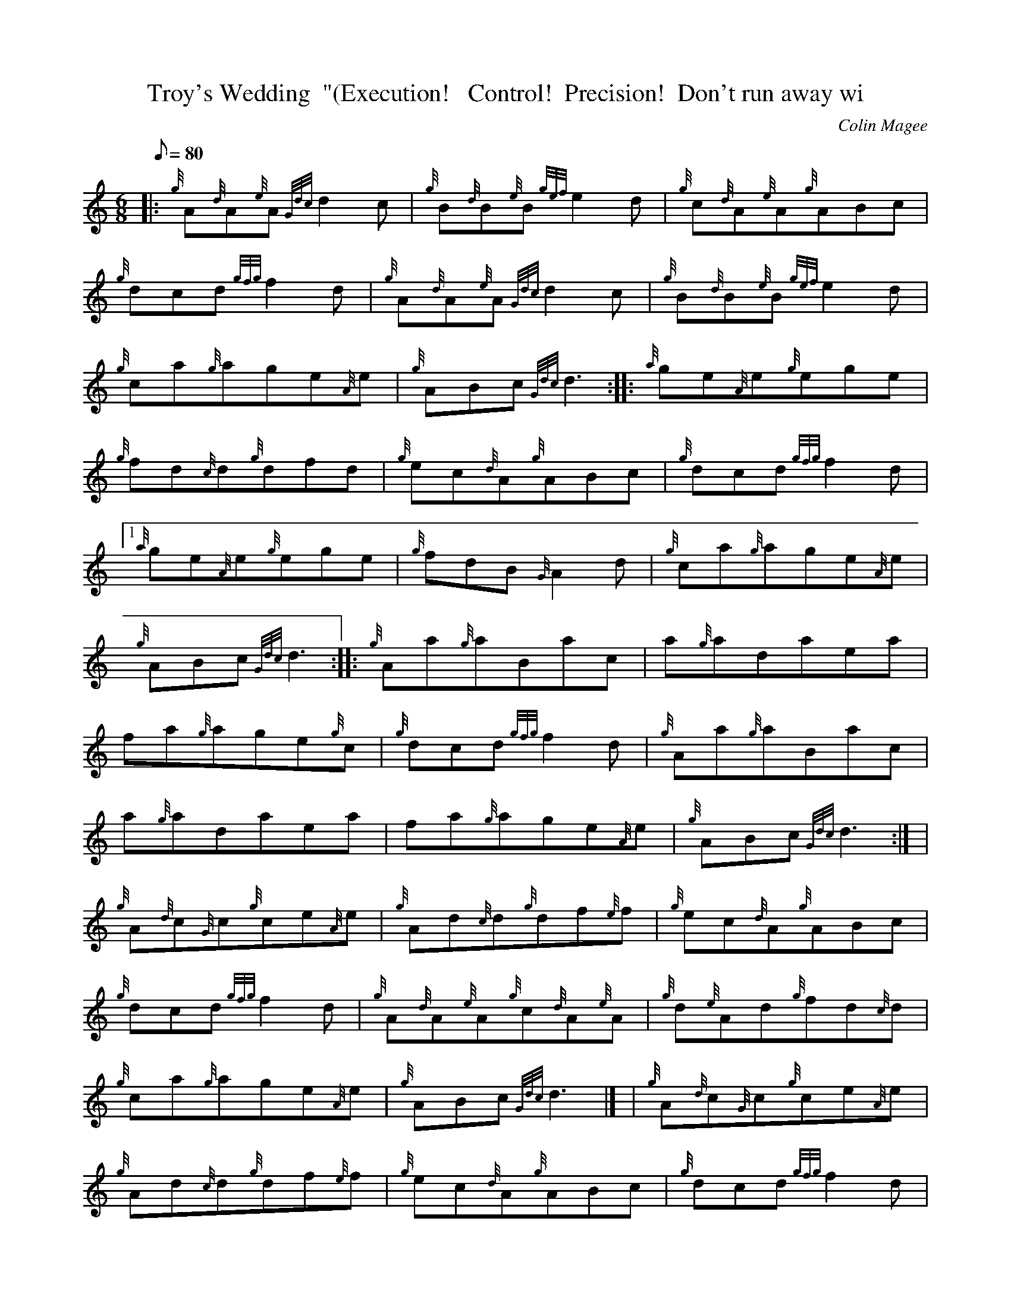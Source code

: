 X:1
T:Troy's Wedding  "(Execution!   Control!  Precision!  Don't run away wi
M:6/8
L:1/8
Q:80
C:Colin Magee
S:Jig
K:HP
|: {g}A{d}A{e}A{Gdc}d2c | \
{g}B{d}B{e}B{gef}e2d | \
{g}c{d}A{e}A{g}ABc |
{g}dcd{gfg}f2d | \
{g}A{d}A{e}A{Gdc}d2c | \
{g}B{d}B{e}B{gef}e2d |
{g}ca{g}age{A}e | \
{g}ABc{Gdc}d3 :: \
{a}ge{A}e{g}ege |
{g}fd{c}d{g}dfd | \
{g}ec{d}A{g}ABc | \
{g}dcd{gfg}f2d|1
{a}ge{A}e{g}ege | \
{g}fdB{G}A2d | \
{g}ca{g}age{A}e |
{g}ABc{Gdc}d3 :: \
{g}Aa{g}aBac | \
a{g}adaea |
fa{g}age{g}c | \
{g}dcd{gfg}f2d | \
{g}Aa{g}aBac |
a{g}adaea | \
fa{g}age{A}e | \
{g}ABc{Gdc}d3:| [ |
{g}A{d}c{G}c{g}ce{A}e | \
{g}Ad{c}d{g}df{e}f | \
{g}ec{d}A{g}ABc |
{g}dcd{gfg}f2d | \
{g}A{d}A{e}A{g}c{d}A{e}A | \
{g}d{e}Ad{g}fd{c}d |
{g}ca{g}age{A}e | \
{g}ABc{Gdc}d3|] [ | \
{g}A{d}c{G}c{g}ce{A}e |
{g}Ad{c}d{g}df{e}f | \
{g}ec{d}A{g}ABc | \
{g}dcd{gfg}f2d |
{g}B{d}A{e}G{g}Bcd | \
{g}Ad{c}d{gfg}f2d | \
{g}ca{g}age{A}e |
{g}ABc{Gdc}d3|]
